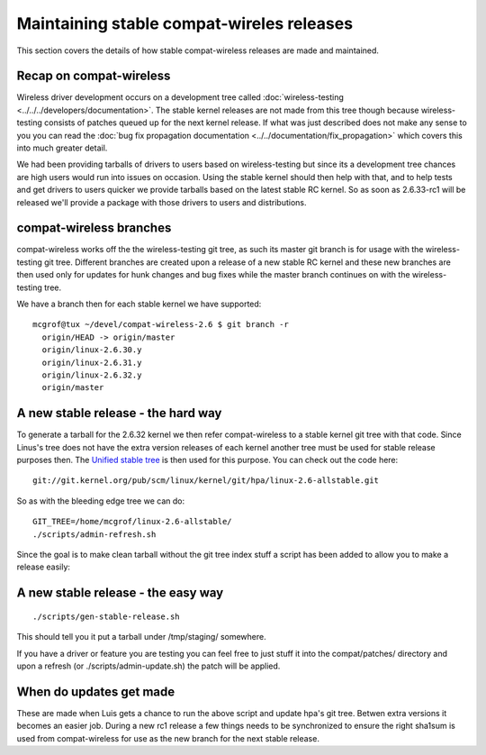 Maintaining stable compat-wireles releases
==========================================

This section covers the details of how stable compat-wireless releases
are made and maintained.

Recap on compat-wireless
------------------------

Wireless driver development occurs on a development tree called
:doc:`wireless-testing <../../../developers/documentation>`. The stable
kernel releases are not made from this tree though because
wireless-testing consists of patches queued up for the next kernel
release. If what was just described does not make any sense to you you
can read the :doc:`bug fix propagation documentation
<../../documentation/fix_propagation>` which covers this into much
greater detail.

We had been providing tarballs of drivers to users based on
wireless-testing but since its a development tree chances are high users
would run into issues on occasion. Using the stable kernel should then
help with that, and to help tests and get drivers to users quicker we
provide tarballs based on the latest stable RC kernel. So as soon as
2.6.33-rc1 will be released we'll provide a package with those drivers
to users and distributions.

compat-wireless branches
------------------------

compat-wireless works off the the wireless-testing git tree, as such its
master git branch is for usage with the wireless-testing git tree.
Different branches are created upon a release of a new stable RC kernel
and these new branches are then used only for updates for hunk changes
and bug fixes while the master branch continues on with the
wireless-testing tree.

We have a branch then for each stable kernel we have supported::

   mcgrof@tux ~/devel/compat-wireless-2.6 $ git branch -r
     origin/HEAD -> origin/master
     origin/linux-2.6.30.y
     origin/linux-2.6.31.y
     origin/linux-2.6.32.y
     origin/master

A new stable release - the hard way
-----------------------------------

To generate a tarball for the 2.6.32 kernel we then refer
compat-wireless to a stable kernel git tree with that code. Since
Linus's tree does not have the extra version releases of each kernel
another tree must be used for stable release purposes then. The `Unified
stable tree
<http://git.kernel.org/?p=linux/kernel/git/hpa/linux-2.6-allstable.git;a=summary>`__
is then used for this purpose. You can check out the code here::

   git://git.kernel.org/pub/scm/linux/kernel/git/hpa/linux-2.6-allstable.git

So as with the bleeding edge tree we can do::

   GIT_TREE=/home/mcgrof/linux-2.6-allstable/
   ./scripts/admin-refresh.sh

Since the goal is to make clean tarball without the git tree index stuff
a script has been added to allow you to make a release easily:

A new stable release - the easy way
-----------------------------------

::

   ./scripts/gen-stable-release.sh

This should tell you it put a tarball under /tmp/staging/ somewhere.

If you have a driver or feature you are testing you can feel free to
just stuff it into the compat/patches/ directory and upon a refresh (or
./scripts/admin-update.sh) the patch will be applied.

When do updates get made
------------------------

These are made when Luis gets a chance to run the above script and
update hpa's git tree. Betwen extra versions it becomes an easier job.
During a new rc1 release a few things needs to be synchronized to ensure
the right sha1sum is used from compat-wireless for use as the new branch
for the next stable release.
